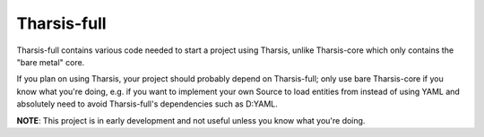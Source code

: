 ============
Tharsis-full
============

.. image:: https://travis-ci.org/kiith-sa/tharsis-full.svg?branch=master

Tharsis-full contains various code needed to start a project using Tharsis, unlike
Tharsis-core which only contains the "bare metal" core.

If you plan on using Tharsis, your project should probably depend on Tharsis-full; only
use bare Tharsis-core if you know what you're doing, e.g. if you want to implement your
own Source to load entities from instead of using YAML and absolutely need to avoid
Tharsis-full's dependencies such as D:YAML.


**NOTE**: This project is in early development and not useful unless you know what you're
doing.

